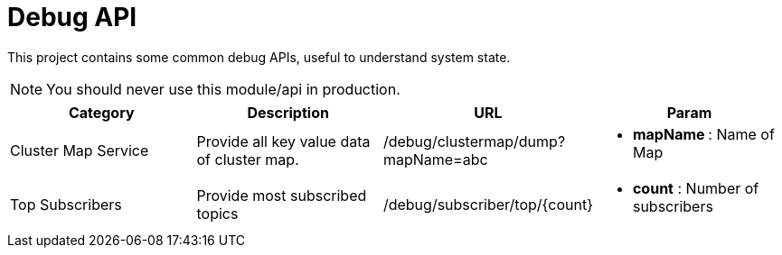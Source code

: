 :toc:

= Debug API

This project contains some common debug APIs, useful to understand system state.

NOTE: You should never use this module/api in production.


[%header]
|====
| Category | Description | URL | Param

| Cluster Map Service
| Provide all key value data of cluster map.
| /debug/clustermap/dump?mapName=abc
a| * **mapName **: Name of Map

| Top Subscribers
| Provide most subscribed topics
| /debug/subscriber/top/{count}
a| * **count** : Number of subscribers
|====
